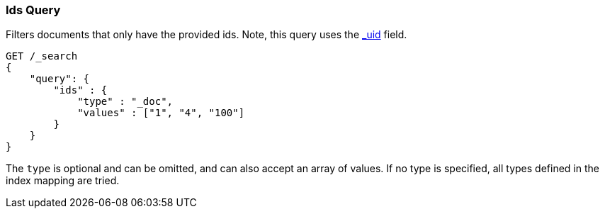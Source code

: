 [[query-dsl-ids-query]]
=== Ids Query

Filters documents that only have the provided ids. Note, this query
uses the <<mapping-uid-field,_uid>> field.

[source,js]
--------------------------------------------------
GET /_search
{
    "query": {
        "ids" : {
            "type" : "_doc",
            "values" : ["1", "4", "100"]
        }
    }
}    
--------------------------------------------------
// CONSOLE

The `type` is optional and can be omitted, and can also accept an array
of values. If no type is specified, all types defined in the index mapping are tried.
